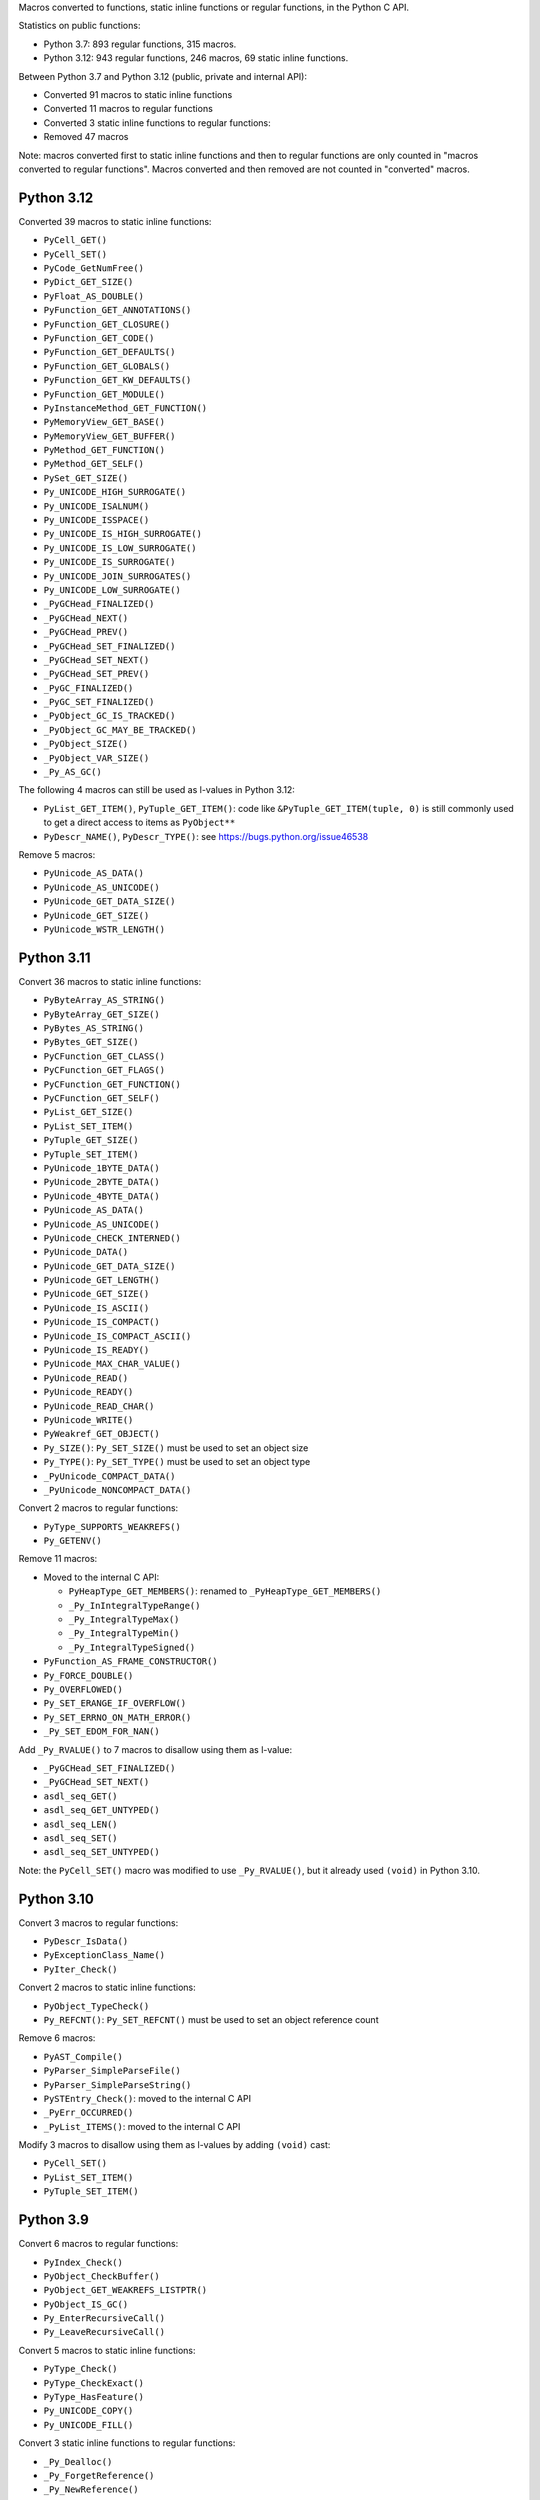 Macros converted to functions, static inline functions or regular functions, in
the Python C API.

Statistics on public functions:

* Python 3.7: 893 regular functions, 315 macros.
* Python 3.12: 943 regular functions, 246 macros, 69 static inline functions.

Between Python 3.7 and Python 3.12 (public, private and internal API):

* Converted 91 macros to static inline functions
* Converted 11 macros to regular functions
* Converted 3 static inline functions to regular functions:
* Removed 47 macros

Note: macros converted first to static inline functions and then to regular
functions are only counted in "macros converted to regular functions". Macros
converted and then removed are not counted in "converted" macros.

Python 3.12
===========

Converted 39 macros to static inline functions:

* ``PyCell_GET()``
* ``PyCell_SET()``
* ``PyCode_GetNumFree()``
* ``PyDict_GET_SIZE()``
* ``PyFloat_AS_DOUBLE()``
* ``PyFunction_GET_ANNOTATIONS()``
* ``PyFunction_GET_CLOSURE()``
* ``PyFunction_GET_CODE()``
* ``PyFunction_GET_DEFAULTS()``
* ``PyFunction_GET_GLOBALS()``
* ``PyFunction_GET_KW_DEFAULTS()``
* ``PyFunction_GET_MODULE()``
* ``PyInstanceMethod_GET_FUNCTION()``
* ``PyMemoryView_GET_BASE()``
* ``PyMemoryView_GET_BUFFER()``
* ``PyMethod_GET_FUNCTION()``
* ``PyMethod_GET_SELF()``
* ``PySet_GET_SIZE()``
* ``Py_UNICODE_HIGH_SURROGATE()``
* ``Py_UNICODE_ISALNUM()``
* ``Py_UNICODE_ISSPACE()``
* ``Py_UNICODE_IS_HIGH_SURROGATE()``
* ``Py_UNICODE_IS_LOW_SURROGATE()``
* ``Py_UNICODE_IS_SURROGATE()``
* ``Py_UNICODE_JOIN_SURROGATES()``
* ``Py_UNICODE_LOW_SURROGATE()``
* ``_PyGCHead_FINALIZED()``
* ``_PyGCHead_NEXT()``
* ``_PyGCHead_PREV()``
* ``_PyGCHead_SET_FINALIZED()``
* ``_PyGCHead_SET_NEXT()``
* ``_PyGCHead_SET_PREV()``
* ``_PyGC_FINALIZED()``
* ``_PyGC_SET_FINALIZED()``
* ``_PyObject_GC_IS_TRACKED()``
* ``_PyObject_GC_MAY_BE_TRACKED()``
* ``_PyObject_SIZE()``
* ``_PyObject_VAR_SIZE()``
* ``_Py_AS_GC()``

The following 4 macros can still be used as l-values in Python 3.12:

* ``PyList_GET_ITEM()``, ``PyTuple_GET_ITEM()``:
  code like ``&PyTuple_GET_ITEM(tuple, 0)`` is still commonly used to get
  a direct access to items as ``PyObject**``
* ``PyDescr_NAME()``, ``PyDescr_TYPE()``: see `<https://bugs.python.org/issue46538>`_

Remove 5 macros:

* ``PyUnicode_AS_DATA()``
* ``PyUnicode_AS_UNICODE()``
* ``PyUnicode_GET_DATA_SIZE()``
* ``PyUnicode_GET_SIZE()``
* ``PyUnicode_WSTR_LENGTH()``

Python 3.11
===========

Convert 36 macros to static inline functions:

* ``PyByteArray_AS_STRING()``
* ``PyByteArray_GET_SIZE()``
* ``PyBytes_AS_STRING()``
* ``PyBytes_GET_SIZE()``
* ``PyCFunction_GET_CLASS()``
* ``PyCFunction_GET_FLAGS()``
* ``PyCFunction_GET_FUNCTION()``
* ``PyCFunction_GET_SELF()``
* ``PyList_GET_SIZE()``
* ``PyList_SET_ITEM()``
* ``PyTuple_GET_SIZE()``
* ``PyTuple_SET_ITEM()``
* ``PyUnicode_1BYTE_DATA()``
* ``PyUnicode_2BYTE_DATA()``
* ``PyUnicode_4BYTE_DATA()``
* ``PyUnicode_AS_DATA()``
* ``PyUnicode_AS_UNICODE()``
* ``PyUnicode_CHECK_INTERNED()``
* ``PyUnicode_DATA()``
* ``PyUnicode_GET_DATA_SIZE()``
* ``PyUnicode_GET_LENGTH()``
* ``PyUnicode_GET_SIZE()``
* ``PyUnicode_IS_ASCII()``
* ``PyUnicode_IS_COMPACT()``
* ``PyUnicode_IS_COMPACT_ASCII()``
* ``PyUnicode_IS_READY()``
* ``PyUnicode_MAX_CHAR_VALUE()``
* ``PyUnicode_READ()``
* ``PyUnicode_READY()``
* ``PyUnicode_READ_CHAR()``
* ``PyUnicode_WRITE()``
* ``PyWeakref_GET_OBJECT()``
* ``Py_SIZE()``: ``Py_SET_SIZE()`` must be used to set an object size
* ``Py_TYPE()``: ``Py_SET_TYPE()`` must be used to set an object type
* ``_PyUnicode_COMPACT_DATA()``
* ``_PyUnicode_NONCOMPACT_DATA()``

Convert 2 macros to regular functions:

* ``PyType_SUPPORTS_WEAKREFS()``
* ``Py_GETENV()``

Remove 11 macros:

* Moved to the internal C API:

  * ``PyHeapType_GET_MEMBERS()``: renamed to ``_PyHeapType_GET_MEMBERS()``
  * ``_Py_InIntegralTypeRange()``
  * ``_Py_IntegralTypeMax()``
  * ``_Py_IntegralTypeMin()``
  * ``_Py_IntegralTypeSigned()``

* ``PyFunction_AS_FRAME_CONSTRUCTOR()``
* ``Py_FORCE_DOUBLE()``
* ``Py_OVERFLOWED()``
* ``Py_SET_ERANGE_IF_OVERFLOW()``
* ``Py_SET_ERRNO_ON_MATH_ERROR()``
* ``_Py_SET_EDOM_FOR_NAN()``

Add ``_Py_RVALUE()`` to 7 macros to disallow using them as l-value:

* ``_PyGCHead_SET_FINALIZED()``
* ``_PyGCHead_SET_NEXT()``
* ``asdl_seq_GET()``
* ``asdl_seq_GET_UNTYPED()``
* ``asdl_seq_LEN()``
* ``asdl_seq_SET()``
* ``asdl_seq_SET_UNTYPED()``

Note: the ``PyCell_SET()`` macro was modified to use ``_Py_RVALUE()``, but it
already used ``(void)`` in Python 3.10.

Python 3.10
===========

Convert 3 macros to regular functions:

* ``PyDescr_IsData()``
* ``PyExceptionClass_Name()``
* ``PyIter_Check()``

Convert 2 macros to static inline functions:

* ``PyObject_TypeCheck()``
* ``Py_REFCNT()``: ``Py_SET_REFCNT()`` must be used to set an object reference
  count

Remove 6 macros:

* ``PyAST_Compile()``
* ``PyParser_SimpleParseFile()``
* ``PyParser_SimpleParseString()``
* ``PySTEntry_Check()``: moved to the internal C API
* ``_PyErr_OCCURRED()``
* ``_PyList_ITEMS()``: moved to the internal C API

Modify 3 macros to disallow using them as l-values by adding ``(void)`` cast:

* ``PyCell_SET()``
* ``PyList_SET_ITEM()``
* ``PyTuple_SET_ITEM()``

Python 3.9
==========

Convert 6 macros to regular functions:

* ``PyIndex_Check()``
* ``PyObject_CheckBuffer()``
* ``PyObject_GET_WEAKREFS_LISTPTR()``
* ``PyObject_IS_GC()``
* ``Py_EnterRecursiveCall()``
* ``Py_LeaveRecursiveCall()``

Convert 5 macros to static inline functions:

* ``PyType_Check()``
* ``PyType_CheckExact()``
* ``PyType_HasFeature()``
* ``Py_UNICODE_COPY()``
* ``Py_UNICODE_FILL()``

Convert 3 static inline functions to regular functions:

* ``_Py_Dealloc()``
* ``_Py_ForgetReference()``
* ``_Py_NewReference()``

Remove 18 macros:

* Moved to the internal C API:

  * ``PyDoc_STRVAR_shared()``:
  * ``PyObject_GC_IS_TRACKED()``
  * ``PyObject_GC_MAY_BE_TRACKED()``
  * ``Py_AS_GC()``
  * ``_PyGCHead_FINALIZED()``
  * ``_PyGCHead_NEXT()``
  * ``_PyGCHead_PREV()``
  * ``_PyGCHead_SET_FINALIZED()``
  * ``_PyGCHead_SET_NEXT()``
  * ``_PyGCHead_SET_PREV()``
  * ``_PyGC_SET_FINALIZED()``

* ``Py_UNICODE_MATCH()``
* ``_Py_DEC_TPFREES()``
* ``_Py_INC_TPALLOCS()``
* ``_Py_INC_TPFREES()``
* ``_Py_MakeEndRecCheck()``
* ``_Py_MakeRecCheck()``
* ``_Py_RecursionLimitLowerWaterMark()``

Python 3.8
==========

Convert 9 macros to static inline functions:

* ``Py_DECREF()``
* ``Py_INCREF()``
* ``Py_XDECREF()``
* ``Py_XINCREF()``
* ``_PyObject_CallNoArg()``
* ``_PyObject_FastCall()``
* ``_Py_Dealloc()``
* ``_Py_ForgetReference()``
* ``_Py_NewReference()``

Remove 7 macros:

* ``_PyGCHead_DECREF()``
* ``_PyGCHead_REFS()``
* ``_PyGCHead_SET_REFS()``
* ``_PyGC_REFS()``
* ``_PyObject_GC_TRACK()``: moved to the internal C API
* ``_PyObject_GC_UNTRACK()``: moved to the internal C API
* ``_Py_CHECK_REFCNT()``
